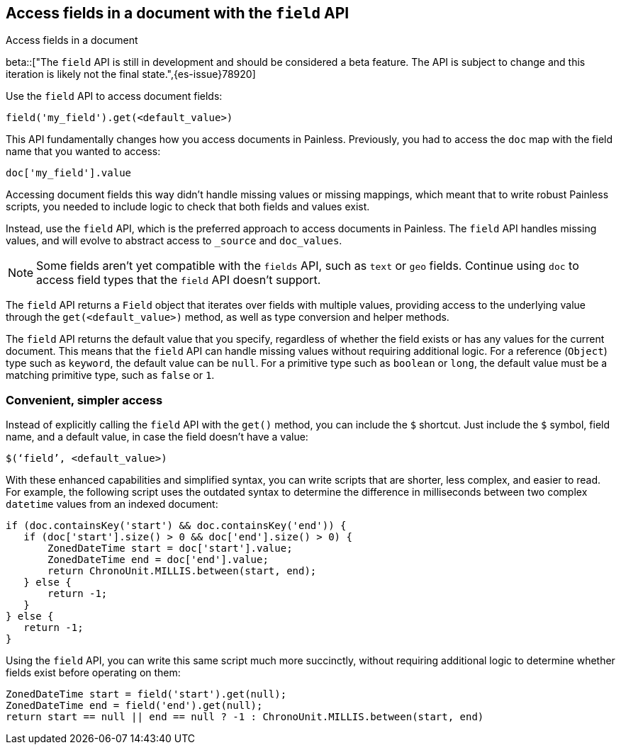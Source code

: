 [[script-fields-api]]
== Access fields in a document with the `field` API
++++
<titleabbrev>Access fields in a document</titleabbrev>
++++

beta::["The `field` API is still in development and should be considered a beta feature. The API is subject to change and this iteration is likely not the final state.",{es-issue}78920]

Use the `field` API to access document fields:

[source,painless]
----
field('my_field').get(<default_value>)
----

This API fundamentally changes how you access documents in Painless. Previously,
you had to access the `doc` map with the field name that you wanted to access:

[source,painless]
----
doc['my_field'].value
----

Accessing document fields this way didn't handle missing values or missing
mappings, which meant that to write robust Painless scripts, you needed to
include logic to check that both fields and values exist.

Instead, use the `field` API, which is the preferred approach to access
documents in Painless. The `field` API handles missing values, and will evolve
to abstract access to `_source` and `doc_values`.

NOTE: Some fields aren't yet compatible with the `fields` API, such as `text` or
`geo` fields. Continue using `doc` to access field types that the `field` API
doesn't support.

The `field` API returns a `Field` object that iterates over fields with 
multiple values, providing access to the underlying value through the
`get(<default_value>)` method, as well as type conversion and helper methods. 

The `field` API returns the default value that you specify, regardless of
whether the field exists or has any values for the current document.
This means that the `field` API can handle missing values without requiring 
additional logic. For a reference (`Object`) type such as `keyword`, the default 
value can be `null`. For a primitive type such as `boolean` or `long`, the
default value must be a matching primitive type, such as `false` or `1`. 

[discrete]
=== Convenient, simpler access
Instead of explicitly calling the `field` API with the `get()` method, you can
include the `$` shortcut. Just include the `$` symbol, field name, and a default
value, in case the field doesn't have a value:

[source,painless]
----
$(‘field’, <default_value>)
----

With these enhanced capabilities and simplified syntax, you can write scripts
that are shorter, less complex, and easier to read. For example, the following
script uses the outdated syntax to determine the difference in milliseconds
between two complex `datetime` values from an indexed document:

[source,painless]
----
if (doc.containsKey('start') && doc.containsKey('end')) {
   if (doc['start'].size() > 0 && doc['end'].size() > 0) {
       ZonedDateTime start = doc['start'].value;
       ZonedDateTime end = doc['end'].value;
       return ChronoUnit.MILLIS.between(start, end);
   } else {
       return -1;
   }
} else {
   return -1;
}
----

Using the `field` API, you can write this same script much more succinctly,
without requiring additional logic to determine whether fields exist before
operating on them:

[source,painless]
----
ZonedDateTime start = field('start').get(null);
ZonedDateTime end = field('end').get(null);
return start == null || end == null ? -1 : ChronoUnit.MILLIS.between(start, end)
----